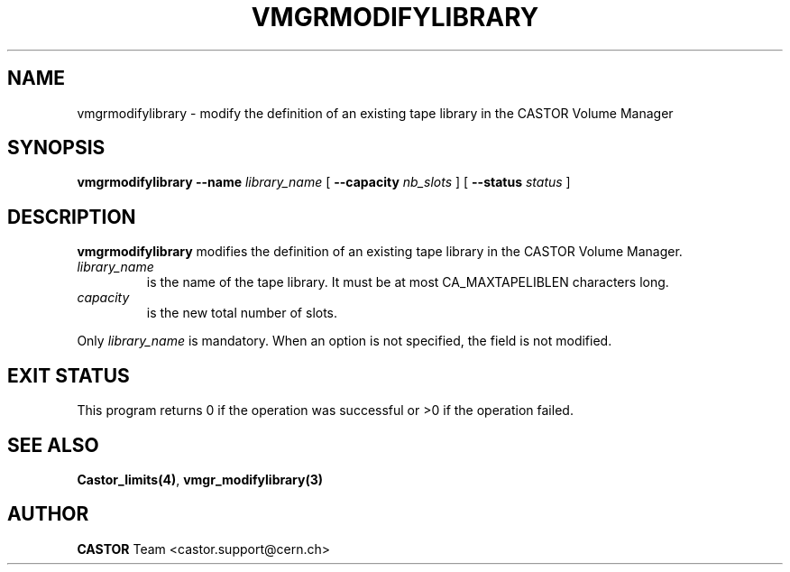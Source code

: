 .\" @(#)$RCSfile: vmgrmodifylibrary.man,v $ $Revision: 1.2 $ $Date: 2001/09/26 09:13:58 $ CERN IT-PDP/DM Jean-Philippe Baud
.\" Copyright (C) 2001 by CERN/IT/PDP/DM
.\" All rights reserved
.\"
.TH VMGRMODIFYLIBRARY 1 "$Date: 2001/09/26 09:13:58 $" CASTOR "vmgr Administrator Commands"
.SH NAME
vmgrmodifylibrary \- modify the definition of an existing tape library in the CASTOR Volume Manager
.SH SYNOPSIS
.B vmgrmodifylibrary
.BI --name " library_name"
[
.BI --capacity " nb_slots"
] [
.BI --status " status"
]
.SH DESCRIPTION
.B vmgrmodifylibrary
modifies the definition of an existing tape library in the CASTOR Volume Manager.
.TP
.I library_name
is the name of the tape library.
It must be at most CA_MAXTAPELIBLEN characters long.
.TP
.I capacity
is the new total number of slots.
.LP
Only
.I library_name
is mandatory. When an option is not specified, the field is not modified.
.SH EXIT STATUS
This program returns 0 if the operation was successful or >0 if the operation
failed.
.SH SEE ALSO
.BR Castor_limits(4) ,
.B vmgr_modifylibrary(3)
.SH AUTHOR
\fBCASTOR\fP Team <castor.support@cern.ch>
